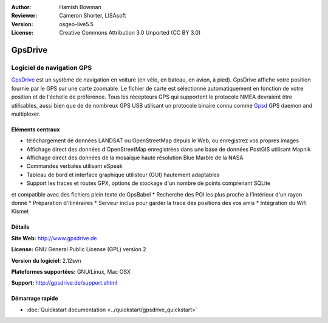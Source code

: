 :Author: Hamish Bowman
:Reviewer: Cameron Shorter, LISAsoft
:Version: osgeo-live5.5
:License: Creative Commons Attribution 3.0 Unported  (CC BY 3.0)

.. image:: ../../images/project_logos/logo-gpsdrive.png
  :scale: 80 %
  :alt: project logo
  :align: right
  :target: http://www.gpsdrive.de


GpsDrive
================================================================================

Logiciel de navigation GPS
~~~~~~~~~~~~~~~~~~~~~~~~~~~~~~~~~~~~~~~~~~~~~~~~~~~~~~~~~~~~~~~~~~~~~~~~~~~~~~~~

`GpsDrive <http://www.gpsdrive.de>`_ est un système de navigation en voiture
(en vélo, en bateau, en avion, à pied).
GpsDrive affiche votre position fournie par le GPS sur une carte zoomable.
Le fichier de carte est sélectionné automatiquement en fonction de votre position
et de l'échelle de préférence. Tous les récepteurs GPS qui supportent le protocole NMEA
devraient être utilisables, aussi bien que de de nombreux GPS USB utilisant un protocole binaire connu 
comme `Gpsd <http://gpsd.berlios.de>`_ GPS daemon and multiplexer.

Eléments centraux
--------------------------------------------------------------------------------

.. image:: ../../images/screenshots/1024x768/gpsdrive-cyclemap.png
  :scale: 50 %
  :alt: screenshot
  :align: right

* téléchargement de données LANDSAT ou OpenStreetMap depuis le Web, ou enregistrez vos propres images
* Affichage direct des données d'OpenStreetMap enregistrées dans une base de données PostGIS utilisant Mapnik
* Affichage direct des données de la mosaïque haute résolution Blue Marble de la NASA
* Commandes verbales utilisant eSpeak
* Tableau de bord et interface graphique utilisteur (GUI) hautement adaptables
* Support les traces et routes GPX, options de stockage d'un nombre de points comprenant SQLite
et compatible avec des fichiers plein texte de GpsBabel 
* Recherche des POI les plus proche à l'intérieur d'un rayon donné
* Préparation d'itinéraires
* Serveur inclus pour garder la trace des positions des vos amis
* Intégration du Wifi Kismet

Détails
--------------------------------------------------------------------------------

**Site Web:** http://www.gpsdrive.de

**License:** GNU General Public License (GPL) version 2

**Version du logiciel:** 2.12svn

**Plateformes supportées:** GNU/Linux, Mac OSX

**Support:** http://gpsdrive.de/support.shtml


Démarrage rapide
--------------------------------------------------------------------------------

* :doc:`Quickstart documentation <../quickstart/gpsdrive_quickstart>`